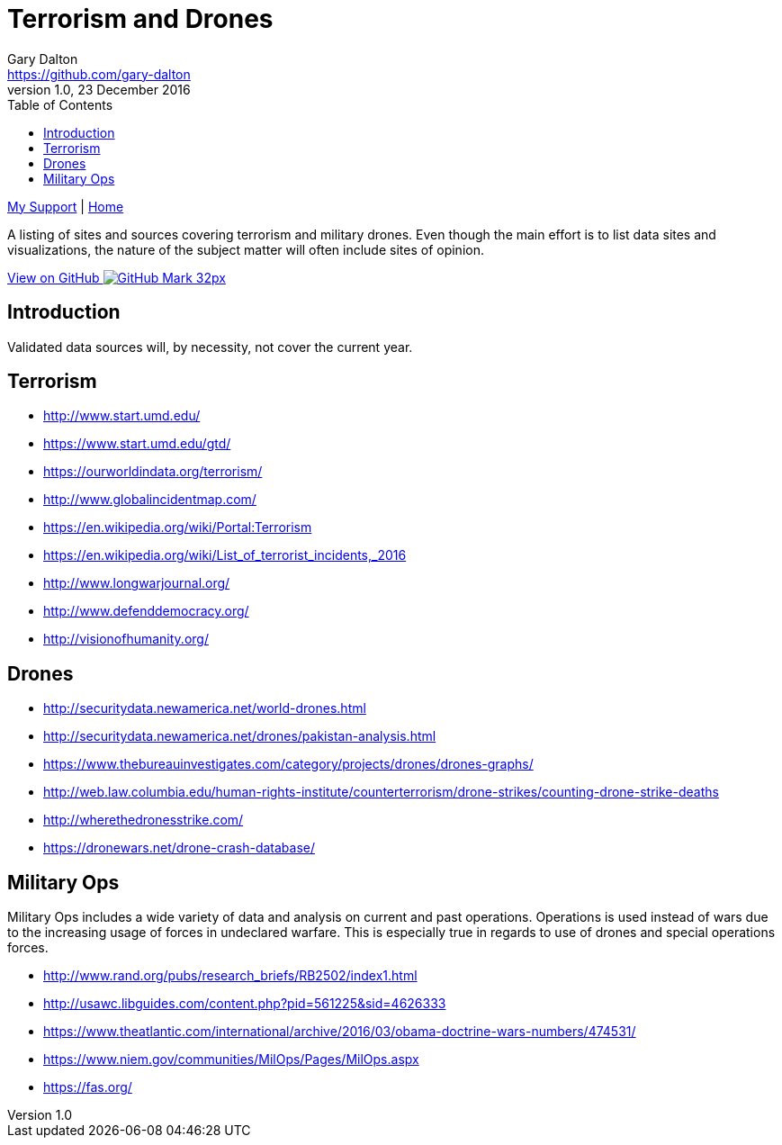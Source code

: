 = Terrorism and Drones
Gary Dalton <https://github.com/gary-dalton>
:description: A listing of sites and sources covering terrorism and military drones. Even though the main effort is to list data sites and visualizations, the nature of the subject matter will often include sites of opinion.
:revnumber: 1.0
:revdate: 23 December 2016
:license: Creative Commons BY-SA
:homepage: https://gary-dalton.github.io/
:githubuser: gary-dalton
:githubrepo: my_support
:githubbranch: master
:icons: font
:toc: left
:toclevels: 4
:source-highlighter: highlightjs
:css: stylesheets/stylesheet.css
:linkcss:
:cli: asciidoctor -a stylesheet=github.css -a stylesdir=stylesheets terror_drone_sites.adoc
:keywords: lamp, ubuntu, apache, mysql, php, phpmyadmin, wordpress, guide, install

link:index.html[My Support] | https://gary-dalton.github.io/[Home]

{description}

https://github.com/{githubuser}/{githubrepo}/tree/{githubbranch}[View on GitHub image:images/GitHub-Mark-32px.png[]]

== Introduction

Validated data sources will, by necessity, not cover the current year.


== Terrorism

* http://www.start.umd.edu/
* https://www.start.umd.edu/gtd/
* https://ourworldindata.org/terrorism/
* http://www.globalincidentmap.com/
* https://en.wikipedia.org/wiki/Portal:Terrorism
* https://en.wikipedia.org/wiki/List_of_terrorist_incidents,_2016
* http://www.longwarjournal.org/
* http://www.defenddemocracy.org/
* http://visionofhumanity.org/


== Drones

* http://securitydata.newamerica.net/world-drones.html
* http://securitydata.newamerica.net/drones/pakistan-analysis.html
* https://www.thebureauinvestigates.com/category/projects/drones/drones-graphs/
* http://web.law.columbia.edu/human-rights-institute/counterterrorism/drone-strikes/counting-drone-strike-deaths
* http://wherethedronesstrike.com/
* https://dronewars.net/drone-crash-database/

== Military Ops

Military Ops includes a wide variety of data and analysis on current and past operations. Operations is used instead of wars due to the increasing usage of forces in undeclared warfare. This is especially true in regards to use of drones and special operations forces.

* http://www.rand.org/pubs/research_briefs/RB2502/index1.html
* http://usawc.libguides.com/content.php?pid=561225&sid=4626333
* https://www.theatlantic.com/international/archive/2016/03/obama-doctrine-wars-numbers/474531/
* https://www.niem.gov/communities/MilOps/Pages/MilOps.aspx
* https://fas.org/
